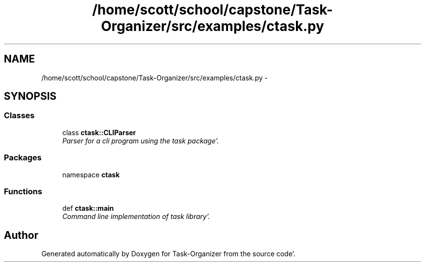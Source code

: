 .TH "/home/scott/school/capstone/Task-Organizer/src/examples/ctask.py" 3 "Wed Sep 28 2011" "Task-Organizer" \" -*- nroff -*-
.ad l
.nh
.SH NAME
/home/scott/school/capstone/Task-Organizer/src/examples/ctask.py \- 
.SH SYNOPSIS
.br
.PP
.SS "Classes"

.in +1c
.ti -1c
.RI "class \fBctask::CLIParser\fP"
.br
.RI "\fIParser for a cli program using the task package'\&. \fP"
.in -1c
.SS "Packages"

.in +1c
.ti -1c
.RI "namespace \fBctask\fP"
.br
.in -1c
.SS "Functions"

.in +1c
.ti -1c
.RI "def \fBctask::main\fP"
.br
.RI "\fICommand line implementation of task library'\&. \fP"
.in -1c
.SH "Author"
.PP 
Generated automatically by Doxygen for Task-Organizer from the source code'\&.
